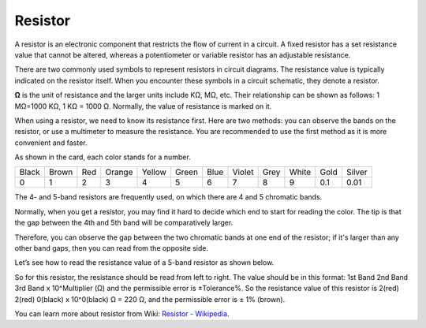 .. _cpn_resistor:

Resistor
============

.. image:: img/resistor.png
    :width: 300

A resistor is an electronic component that restricts the flow of current in a circuit. A fixed resistor has a set resistance value that cannot be altered, whereas a potentiometer or variable resistor has an adjustable resistance.

There are two commonly used symbols to represent resistors in circuit diagrams. The resistance value is typically indicated on the resistor itself. When you encounter these symbols in a circuit schematic, they denote a resistor.

.. image:: img/resistor_symbol.png
    :width: 400

**Ω** is the unit of resistance and the larger units include KΩ, MΩ, etc. 
Their relationship can be shown as follows: 1 MΩ=1000 KΩ, 1 KΩ = 1000 Ω. Normally, the value of resistance is marked on it. 

When using a resistor, we need to know its resistance first. Here are two methods: you can observe the bands on the resistor, or use a multimeter to measure the resistance. You are recommended to use the first method as it is more convenient and faster. 

.. image:: img/resistance_card.jpg

As shown in the card, each color stands for a number. 

.. list-table::

   * - Black
     - Brown
     - Red
     - Orange
     - Yellow
     - Green
     - Blue
     - Violet
     - Grey
     - White
     - Gold
     - Silver
   * - 0
     - 1
     - 2
     - 3
     - 4
     - 5
     - 6
     - 7
     - 8
     - 9
     - 0.1
     - 0.01

The 4- and 5-band resistors are frequently used, on which there are 4 and 5 chromatic bands. 

Normally, when you get a resistor, you may find it hard to decide which end to start for reading the color. 
The tip is that the gap between the 4th and 5th band will be comparatively larger.

Therefore, you can observe the gap between the two chromatic bands at one end of the resistor; 
if it's larger than any other band gaps, then you can read from the opposite side. 

Let’s see how to read the resistance value of a 5-band resistor as shown below.

.. image:: img/220ohm.jpg
    :width: 500

So for this resistor, the resistance should be read from left to right. 
The value should be in this format: 1st Band 2nd Band 3rd Band x 10^Multiplier (Ω) and the permissible error is ±Tolerance%. 
So the resistance value of this resistor is 2(red) 2(red) 0(black) x 10^0(black) Ω = 220 Ω, 
and the permissible error is ± 1% (brown). 

.. list-table::Common resistor color band
    :header-rows: 1

    * - Resistor 
      - Color Band  
    * - 10Ω   
      - brown black black silver brown
    * - 100Ω   
      - brown black black black brown
    * - 220Ω 
      - red red black black brown
    * - 330Ω 
      - orange orange black black brown
    * - 1kΩ 
      - brown black black brown brown
    * - 2kΩ 
      - red black black brown brown
    * - 5.1kΩ 
      - green brown black brown brown
    * - 10kΩ 
      - brown black black red brown 
    * - 100kΩ 
      - brown black black orange brown 
    * - 1MΩ 
      - brown black black green brown 

You can learn more about resistor from Wiki: `Resistor - Wikipedia <https://en.wikipedia.org/wiki/Resistor>`_.
